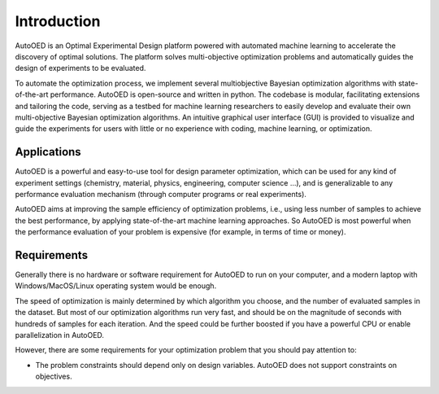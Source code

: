------------
Introduction
------------

AutoOED is an Optimal Experimental Design platform powered with automated
machine learning to accelerate the discovery of optimal solutions. The platform solves
multi-objective optimization problems and automatically guides the design of experiments
to be evaluated. 

To automate the optimization process, we implement several multiobjective Bayesian optimization algorithms with state-of-the-art performance.
AutoOED is open-source and written in python. The codebase is modular, facilitating extensions and
tailoring the code, serving as a testbed for machine learning researchers to easily develop
and evaluate their own multi-objective Bayesian optimization algorithms. An intuitive
graphical user interface (GUI) is provided to visualize and guide the experiments for users
with little or no experience with coding, machine learning, or optimization.


Applications
''''''''''''

AutoOED is a powerful and easy-to-use tool for design parameter optimization, 
which can be used for any kind of experiment settings (chemistry, material, physics, engineering, computer science ...), 
and is generalizable to any performance evaluation mechanism (through computer programs or real experiments).

AutoOED aims at improving the sample efficiency of optimization problems, i.e., using less number of samples to achieve the best performance, 
by applying state-of-the-art machine learning approaches. 
So AutoOED is most powerful when the performance evaluation of your problem is expensive (for example, in terms of time or money).


Requirements
''''''''''''

Generally there is no hardware or software requirement for AutoOED to run on your computer, and a modern laptop with Windows/MacOS/Linux operating system would be enough.

The speed of optimization is mainly determined by which algorithm you choose, and the number of evaluated samples in the dataset. 
But most of our optimization algorithms run very fast, and should be on the magnitude of seconds with hundreds of samples for each iteration.
And the speed could be further boosted if you have a powerful CPU or enable parallelization in AutoOED.

However, there are some requirements for your optimization problem that you should pay attention to:

- The problem constraints should depend only on design variables. AutoOED does not support constraints on objectives.

